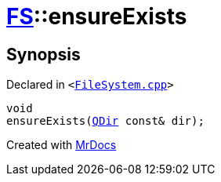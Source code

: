 [#FS-ensureExists]
= xref:FS.adoc[FS]::ensureExists
:relfileprefix: ../
:mrdocs:


== Synopsis

Declared in `&lt;https://github.com/PrismLauncher/PrismLauncher/blob/develop/launcher/FileSystem.cpp#L168[FileSystem&period;cpp]&gt;`

[source,cpp,subs="verbatim,replacements,macros,-callouts"]
----
void
ensureExists(xref:QDir.adoc[QDir] const& dir);
----



[.small]#Created with https://www.mrdocs.com[MrDocs]#
